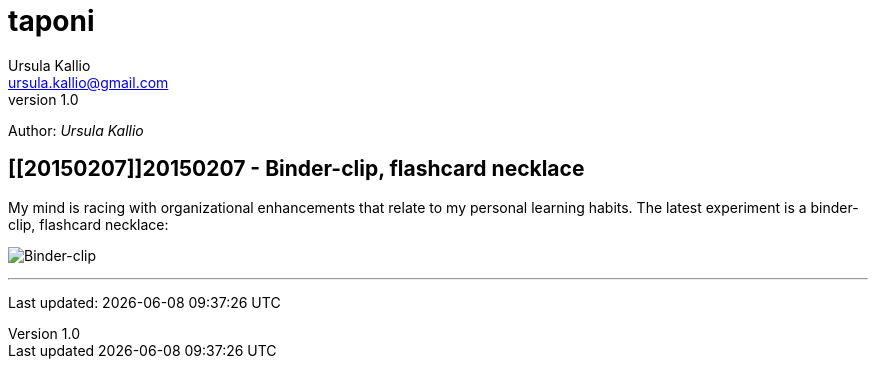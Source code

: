 = taponi
Ursula Kallio <ursula.kallio@gmail.com>
v1.0
Author: _{author}_

== [[20150207]]20150207 - Binder-clip, flashcard necklace

My mind is racing with organizational enhancements that relate to my personal learning habits.
The latest experiment is a binder-clip, flashcard necklace:

image:/images/binder-clip-flashcard-necklace.jpg[Binder-clip, flashcard necklace]

'''
Last updated: {docdatetime}
